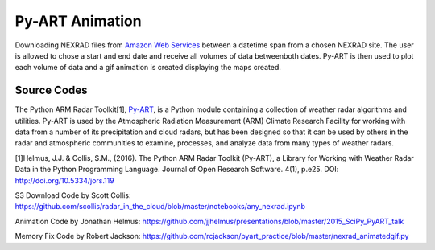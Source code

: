 Py-ART Animation
================

Downloading NEXRAD files from `Amazon Web Services <https://aws.amazon.com/noaa-big-data/nexrad/>`_ between a datetime span from a chosen NEXRAD site. The user is allowed to chose a start and end date and receive all volumes of data betweenboth dates. Py-ART is then used to plot each volume of data and a gif animation is created displaying the maps created. 

Source Codes
------------

The Python ARM Radar Toolkit[1], `Py-ART <http://arm-doe.github.io/pyart/>`_, is a Python module containing a collection of weather radar algorithms and utilities. Py-ART is used by the Atmospheric Radiation Measurement (ARM) Climate Research Facility for working with data from a number of its precipitation and cloud radars, but has been designed so that it can be used by others in the radar and atmospheric communities to examine, processes, and analyze data from many types of weather radars.

[1]Helmus, J.J. & Collis, S.M., (2016). The Python ARM Radar Toolkit (Py-ART), a Library for Working with Weather Radar Data in the Python Programming Language. Journal of Open Research Software. 4(1), p.e25. DOI: http://doi.org/10.5334/jors.119

S3 Download Code by Scott Collis: https://github.com/scollis/radar_in_the_cloud/blob/master/notebooks/any_nexrad.ipynb

Animation Code by Jonathan Helmus: `https://github.com/jjhelmus/presentations/blob/master/2015_SciPy_PyART_talk <https://github.com/jjhelmus/presentations/blob/master/2015_SciPy_PyART_talk/SciPy2015_OpenAccessRadar_jjh.ipynb>`_

Memory Fix Code by Robert Jackson: https://github.com/rcjackson/pyart_practice/blob/master/nexrad_animatedgif.py
